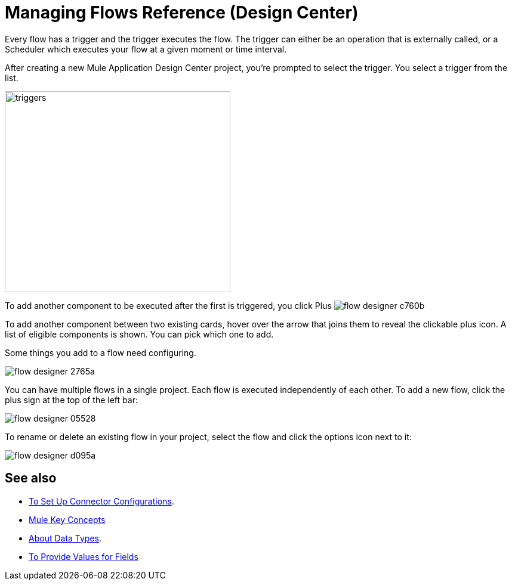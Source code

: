 = Managing Flows Reference (Design Center)
:keywords: mozart

Every flow has a trigger and the trigger executes the flow. The trigger can either be an operation that is externally called, or a Scheduler which executes your flow at a given moment or time interval.

After creating a new Mule Application Design Center project, you're prompted to select the trigger. You select a trigger from the list.

image:to-manage-mule-flows-1ceb9.png[triggers,height=337,width=378]

To add another component to be executed after the first is triggered, you click Plus image:flow-designer-c760b.png[]

To add another component between two existing cards, hover over the arrow that joins them to reveal the clickable plus icon. A list of eligible components is shown. You can pick which one to add.

////
This list includes all the basic components, as well as APIs taken directly from your organization's link:/anypoint-exchange/[Exchange], exposing content that's created by integration specialists in your organization.
////

Some things you add to a flow need configuring.

image:flow-designer-2765a.png[]

////
[TIP]
Advanced users can define what assets are made available on Design Center via Exchange. For example, if you have a custom API for Salesforce and want everyone in your organization to use that instead of the regular Salesforce connector, you can restrict the regular connector's use.
////

You can have multiple flows in a single project. Each flow is executed independently of each other. To add a new flow, click the plus sign at the top of the left bar:

image:flow-designer-05528.png[]

To rename or delete an existing flow in your project, select the flow and click the options icon next to it:

image:flow-designer-d095a.png[]


== See also

* link:/design-center/v/1.0/to-set-up-connector-configurations[To Set Up Connector Configurations].

* link:https://mule4-docs.mulesoft.com/mule-user-guide/v/4.0/mule-concepts[Mule Key Concepts]

* link:/design-center/v/1.0/about-data-types[About Data Types].

* link:/design-center/v/1.0/provide-values-fields-design-center[To Provide Values for Fields] 

